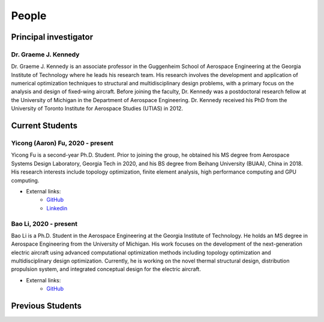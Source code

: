 ======
People
======


Principal investigator
======================

Dr. Graeme J. Kennedy
---------------------

.. image:: images/people/graeme_300px.jpg
   :width: 120 px
   :align: right

Dr. Graeme J. Kennedy is an associate professor in the Guggenheim School of 
Aerospace Engineering at the Georgia Institute of Technology where he 
leads his research team. His research involves the development and application 
of numerical optimization techniques to structural and multidisciplinary design 
problems, with a primary focus on the analysis and design of fixed-wing 
aircraft. Before joining the faculty, Dr. Kennedy was a postdoctoral research 
fellow at the University of Michigan in the Department of Aerospace 
Engineering. Dr. Kennedy received his PhD from the University of 
Toronto Institute for Aerospace Studies (UTIAS) in 2012.

Current Students
================

Yicong (Aaron) Fu, 2020 - present
---------------------------------

.. image:: images/people/fyc.jpg
   :width: 120 px
   :align: right

Yicong Fu is a second-year Ph.D. Student. Prior to joining the group, he 
obtained his MS degree from Aerospace Systems Design Laboratory, Georgia Tech in 2020,
and his BS degree from Beihang University (BUAA), China in 2018.
His research interests include topology optimization, finite element analysis, 
high performance computing and GPU computing.

- External links:
    - `GitHub <https://github.com/aaronyicongfu/>`_
    - `Linkedin <https://www.linkedin.com/in/aaronyicongfu>`_


Bao Li, 2020 - present
---------------------------------

.. image:: images/people/Bao.jpg
   :width: 120 px
   :align: right

Bao Li is a Ph.D. Student in the Aerospace Engineering at the Georgia Institute of Technology. He holds an MS degree in Aerospace Engineering from the University of Michigan. His work focuses on the development of the next-generation electric aircraft using advanced computational optimization methods including topology optimization and multidisciplinary design optimization. Currently, he is working on the novel thermal structural design, distribution propulsion system, and integrated conceptual design for the electric aircraft.

- External links:
    - `GitHub <https://github.com/12libao/>`_



Previous Students
=================

